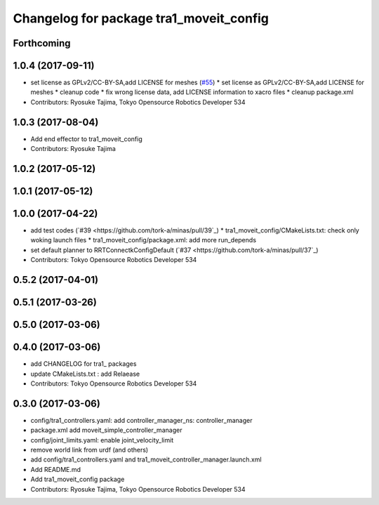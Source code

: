 ^^^^^^^^^^^^^^^^^^^^^^^^^^^^^^^^^^^^^^^^
Changelog for package tra1_moveit_config
^^^^^^^^^^^^^^^^^^^^^^^^^^^^^^^^^^^^^^^^

Forthcoming
-----------

1.0.4 (2017-09-11)
------------------
* set license as GPLv2/CC-BY-SA,add LICENSE for meshes (`#55 <https://github.com/tork-a/minas/issues/55>`_)
  * set license as GPLv2/CC-BY-SA,add LICENSE for meshes
  * cleanup code
  * fix wrong license data, add LICENSE information to xacro files
  * cleanup package.xml
* Contributors: Ryosuke Tajima, Tokyo Opensource Robotics Developer 534

1.0.3 (2017-08-04)
------------------
* Add end effector to tra1_moveit_config
* Contributors: Ryosuke Tajima

1.0.2 (2017-05-12)
------------------

1.0.1 (2017-05-12)
------------------

1.0.0 (2017-04-22)
------------------
* add test codes  (`#39 <https://github.com/tork-a/minas/pull/39`_)
  * tra1_moveit_config/CMakeLists.txt: check only woking launch files
  * tra1_moveit_config/package.xml: add more run_depends
* set default planner to RRTConnectkConfigDefault (`#37 <https://github.com/tork-a/minas/pull/37`_)
* Contributors: Tokyo Opensource Robotics Developer 534

0.5.2 (2017-04-01)
------------------

0.5.1 (2017-03-26)
------------------

0.5.0 (2017-03-06)
------------------

0.4.0 (2017-03-06)
------------------
* add CHANGELOG for tra1\_ packages
* update CMakeLists.txt : add Relaease
* Contributors: Tokyo Opensource Robotics Developer 534

0.3.0 (2017-03-06)
------------------
* config/tra1_controllers.yaml: add controller_manager_ns: controller_manager
* package.xml add moveit_simple_controller_manager
* config/joint_limits.yaml: enable joint_velocity_limit
* remove world link from urdf (and others)
* add config/tra1_controllers.yaml and tra1_moveit_controller_manager.launch.xml
* Add README.md
* Add tra1_moveit_config package
* Contributors: Ryosuke Tajima, Tokyo Opensource Robotics Developer 534
